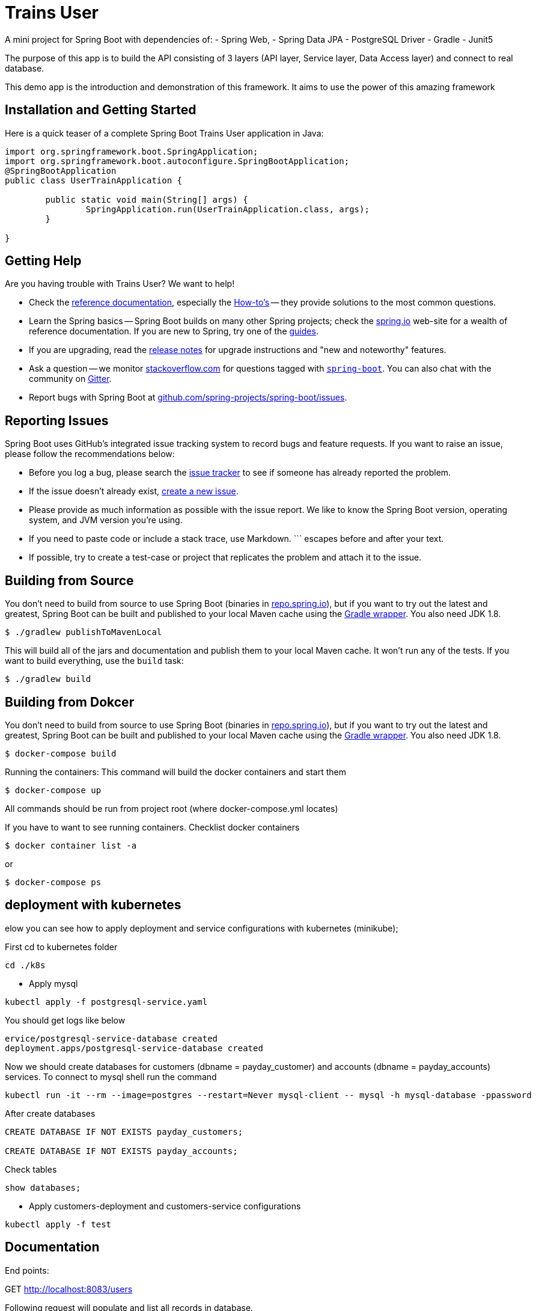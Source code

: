 = Trains User
:docs: https://www.baidu.com
:github: https://www.github.com/qq53182347/trains-user

A mini project for Spring Boot with dependencies of:
- Spring Web,
- Spring Data JPA
- PostgreSQL Driver
- Gradle
- Junit5

The purpose of this app is to build the API consisting of 3 layers (API layer, Service layer, Data Access layer) and connect to real database.


This demo app is the introduction and demonstration of this framework. It aims to use the power of this amazing framework


== Installation and Getting Started
Here is a quick teaser of a complete Spring Boot Trains User application in Java:

[source,java,indent=0]
----
import org.springframework.boot.SpringApplication;
import org.springframework.boot.autoconfigure.SpringBootApplication;
@SpringBootApplication
public class UserTrainApplication {

	public static void main(String[] args) {
		SpringApplication.run(UserTrainApplication.class, args);
	}

}
----



== Getting Help
Are you having trouble with Trains User? We want to help!

* Check the {docs}/html/[reference documentation], especially the {docs}/html/howto.html#howto[How-to's] -- they provide solutions to the most common questions.
* Learn the Spring basics -- Spring Boot builds on many other Spring projects; check the https://spring.io[spring.io] web-site for a wealth of reference documentation.
  If you are new to Spring, try one of the https://spring.io/guides[guides].
* If you are upgrading, read the {github}/wiki[release notes] for upgrade instructions and "new and noteworthy" features.
* Ask a question -- we monitor https://stackoverflow.com[stackoverflow.com] for questions tagged with https://stackoverflow.com/tags/spring-boot[`spring-boot`].
  You can also chat with the community on https://gitter.im/spring-projects/spring-boot[Gitter].
* Report bugs with Spring Boot at {github}/issues[github.com/spring-projects/spring-boot/issues].



== Reporting Issues
Spring Boot uses GitHub's integrated issue tracking system to record bugs and feature requests.
If you want to raise an issue, please follow the recommendations below:

* Before you log a bug, please search the {github}/issues[issue tracker] to see if someone has already reported the problem.
* If the issue doesn't already exist, {github}/issues/new[create a new issue].
* Please provide as much information as possible with the issue report.
We like to know the Spring Boot version, operating system, and JVM version you're using.
* If you need to paste code or include a stack trace, use Markdown.
+++```+++ escapes before and after your text.
* If possible, try to create a test-case or project that replicates the problem and attach it to the issue.



== Building from Source
You don't need to build from source to use Spring Boot (binaries in https://repo.spring.io[repo.spring.io]), but if you want to try out the latest and greatest, Spring Boot can be built and published to your local Maven cache using the https://docs.gradle.org/current/userguide/gradle_wrapper.html[Gradle wrapper].
You also need JDK 1.8.

[indent=0]
----
	$ ./gradlew publishToMavenLocal
----

This will build all of the jars and documentation and publish them to your local Maven cache.
It won't run any of the tests.
If you want to build everything, use the `build` task:

[indent=0]
----
	$ ./gradlew build
----

== Building from Dokcer
You don't need to build from source to use Spring Boot (binaries in https://repo.spring.io[repo.spring.io]), but if you want to try out the latest and greatest, Spring Boot can be built and published to your local Maven cache using the https://docs.gradle.org/current/userguide/gradle_wrapper.html[Gradle wrapper].
You also need JDK 1.8.

[indent=0]
----
	$ docker-compose build
----
Running the containers:
This command will build the docker containers and start them
[indent=0]
----
	$ docker-compose up
----

All commands should be run from project root (where docker-compose.yml locates)

If you have to want to see running containers. Checklist docker containers
[indent=0]
----
	$ docker container list -a
----

or
[indent=0]
----
	$ docker-compose ps
----
== deployment with kubernetes
elow you can see how to apply deployment and service configurations with kubernetes (minikube);

First cd to kubernetes folder

```
cd ./k8s
```

- Apply mysql
```
kubectl apply -f postgresql-service.yaml
```

You should get logs like below
```
ervice/postgresql-service-database created
deployment.apps/postgresql-service-database created
```

Now we should create databases for customers (dbname = payday_customer) and accounts (dbname = payday_accounts) services.
To connect to mysql shell run the command
```
kubectl run -it --rm --image=postgres --restart=Never mysql-client -- mysql -h mysql-database -ppassword
```
After create databases
```
CREATE DATABASE IF NOT EXISTS payday_customers;

CREATE DATABASE IF NOT EXISTS payday_accounts;
```
Check tables
```
show databases;
```

- Apply customers-deployment and customers-service configurations
```
kubectl apply -f test
```




== Documentation
End points:

GET http://localhost:8083/users

Following request will populate and list all records in database.

```json
{
    "content": [
        {
            "id": 51,
            "name": "zhangsan",
            "address": "xxx",
            "email": "xx@xx.com",
            "age": 29,
            "phoneNumber": "1929292929",
            "createdAt": "2021-09-08T10:54:24.068",
            "updatedAt": null
        },
        {
            "id": 50,
            "name": "zhangsan",
            "address": "xxx",
            "email": "xx@xx.com",
            "age": 29,
            "phoneNumber": "1929292929",
            "createdAt": "2021-09-06T17:24:54.928",
            "updatedAt": null
        }
    ],
    "pageable": {
        "sort": {
            "sorted": true,
            "unsorted": false,
            "empty": false
        },
        "pageNumber": 0,
        "pageSize": 10,
        "offset": 0,
        "paged": true,
        "unpaged": false
    },
    "last": true,
    "totalPages": 1,
    "totalElements": 2,
    "first": true,
    "size": 10,
    "number": 0,
    "sort": {
        "sorted": true,
        "unsorted": false,
        "empty": false
    },
    "numberOfElements": 2,
    "empty": false
}
```


== Samples
Groovy samples for use with the command line application are available in link:spring-boot-project/spring-boot-cli/samples[spring-boot-cli/samples].
To run the CLI samples, type `spring run <sample>.groovy` from the samples directory.



== Guides
The https://spring.io/[spring.io] site contains several guides that show how to use Spring Boot step-by-step:

* https://spring.io/guides/gs/spring-boot/[Building an Application with Spring Boot] is an introductory guide that shows you how to create an application, run it, and add some management services.



== License
Trains User is Open Source software released under the https://www.apache.org/licenses/LICENSE-2.0.html[Apache 2.0 license].
